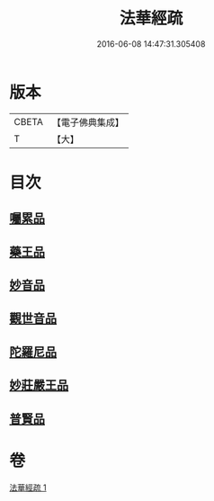 #+TITLE: 法華經疏 
#+DATE: 2016-06-08 14:47:31.305408

* 版本
 |     CBETA|【電子佛典集成】|
 |         T|【大】     |

* 目次
** [[file:KR6d0103_001.txt::001-0195a20][囑累品]]
** [[file:KR6d0103_001.txt::001-0195b24][藥王品]]
** [[file:KR6d0103_001.txt::001-0196a15][妙音品]]
** [[file:KR6d0103_001.txt::001-0196c18][觀世音品]]
** [[file:KR6d0103_001.txt::001-0197b4][陀羅尼品]]
** [[file:KR6d0103_001.txt::001-0197b29][妙莊嚴王品]]
** [[file:KR6d0103_001.txt::001-0197c21][普賢品]]

* 卷
[[file:KR6d0103_001.txt][法華經疏 1]]


